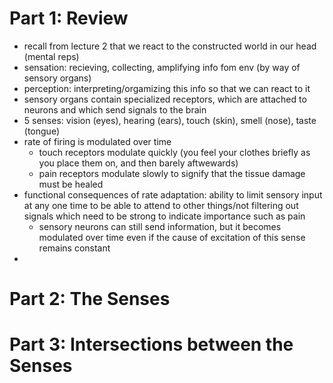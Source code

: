 
* Part 1: Review
  - recall from lecture 2 that we react to the constructed world in our head (mental reps)
  - sensation: recieving, collecting, amplifying info fom env (by way of sensory organs)
  - perception: interpreting/orgamizing this info so that we can react to it
  - sensory organs contain specialized receptors, which are attached to neurons and which send signals to the brain
  - 5 senses: vision (eyes), hearing (ears), touch (skin), smell (nose), taste (tongue)
  - rate of firing is modulated over time
    - touch receptors modulate quickly (you feel your clothes briefly as you place them on, and then barely aftwewards)
    - pain receptors modulate slowly to signify that the tissue damage must be healed
  - functional consequences of rate adaptation: ability to limit sensory input at any one time to be able to attend to other things/not filtering out signals
    which need to be strong to indicate importance such as pain
    - sensory neurons can still send information, but it becomes modulated over time even if the cause of excitation of this sense remains constant
  - 

* Part 2: The Senses

* Part 3: Intersections between the Senses

